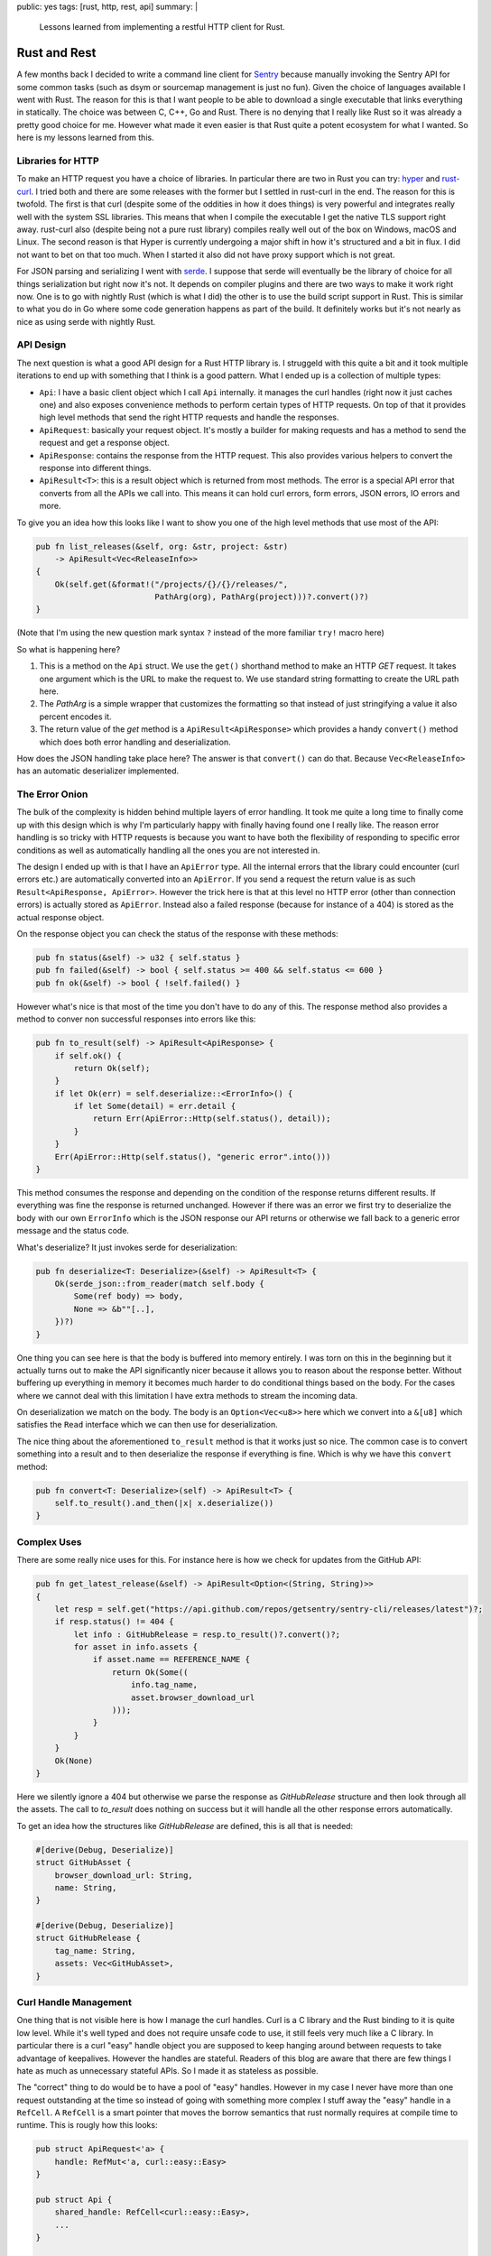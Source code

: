 public: yes
tags: [rust, http, rest, api]
summary: |
  Lessons learned from implementing a restful HTTP client for Rust.

Rust and Rest
=============

A few months back I decided to write a command line client for `Sentry
<http://www.getsentry.com/>`_ because manually invoking the Sentry API for
some common tasks (such as dsym or sourcemap management is just no fun).
Given the choice of languages available I went with Rust.  The reason for
this is that I want people to be able to download a single executable that
links everything in statically.  The choice was between C, C++, Go and
Rust.  There is no denying that I really like Rust so it was already a
pretty good choice for me.  However what made it even easier is that Rust
quite a potent ecosystem for what I wanted.  So here is my lessons learned
from this.

Libraries for HTTP
------------------

To make an HTTP request you have a choice of libraries.  In particular
there are two in Rust you can try: `hyper <http://hyper.rs/>`_ and
`rust-curl <https://crates.io/crates/curl>`_.  I tried both and there are
some releases with the former but I settled in rust-curl in the end.  The
reason for this is twofold.  The first is that curl (despite some of the
oddities in how it does things) is very powerful and integrates really
well with the system SSL libraries.  This means that when I compile the
executable I get the native TLS support right away.  rust-curl also
(despite being not a pure rust library) compiles really well out of the
box on Windows, macOS and Linux.  The second reason is that Hyper is
currently undergoing a major shift in how it's structured and a bit in
flux.  I did not want to bet on that too much.  When I started it also did
not have proxy support which is not great.

For JSON parsing and serializing I went with `serde
<https://crates.io/crates/serde>`_.  I suppose that serde will eventually
be the library of choice for all things serialization but right now it's
not.  It depends on compiler plugins and there are two ways to make it
work right now.  One is to go with nightly Rust (which is what I did) the
other is to use the build script support in Rust.  This is similar to what
you do in Go where some code generation happens as part of the build.  It
definitely works but it's not nearly as nice as using serde with nightly
Rust.

API Design
----------

The next question is what a good API design for a Rust HTTP library is.  I
struggeld with this quite a bit and it took multiple iterations to end up
with something that I think is a good pattern.  What I ended up is a
collection of multiple types:

* ``Api``: I have a basic client object which I call ``Api`` internally.
  it manages the curl handles (right now it just caches one) and also
  exposes convenience methods to perform certain types of HTTP requests.
  On top of that it provides high level methods that send the right HTTP
  requests and handle the responses.
* ``ApiRequest``: basically your request object.  It's mostly a builder
  for making requests and has a method to send the request and get a
  response object.
* ``ApiResponse``: contains the response from the HTTP request.  This also
  provides various helpers to convert the response into different things.
* ``ApiResult<T>``: this is a result object which is returned from most
  methods.  The error is a special API error that converts from all the
  APIs we call into.  This means it can hold curl errors, form errors,
  JSON errors, IO errors and more.

To give you an idea how this looks like I want to show you one of the
high level methods that use most of the API:

.. sourcecode:: rust

    pub fn list_releases(&self, org: &str, project: &str)
        -> ApiResult<Vec<ReleaseInfo>>
    {
        Ok(self.get(&format!("/projects/{}/{}/releases/",
                             PathArg(org), PathArg(project)))?.convert()?)
    }

(Note that I'm using the new question mark syntax ``?`` instead of the
more familiar ``try!`` macro here)

So what is happening here?

1.  This is a method on the ``Api`` struct.  We use the ``get()``
    shorthand method to make an HTTP `GET` request.  It takes one argument
    which is the URL to make the request to.  We use standard string
    formatting to create the URL path here.
2.  The `PathArg` is a simple wrapper that customizes the formatting so
    that instead of just stringifying a value it also percent encodes it.
3.  The return value of the `get` method is a ``ApiResult<ApiResponse>``
    which provides a handy ``convert()`` method which does both error
    handling and deserialization.

How does the JSON handling take place here?  The answer is that
``convert()`` can do that.  Because ``Vec<ReleaseInfo>`` has an automatic
deserializer implemented.

The Error Onion
---------------

The bulk of the complexity is hidden behind multiple layers of error
handling.  It took me quite a long time to finally come up with this
design which is why I'm particularly happy with finally having found one I
really like.  The reason error handling is so tricky with HTTP requests is
because you want to have both the flexibility of responding to specific
error conditions as well as automatically handling all the ones you are
not interested in.

The design I ended up with is that I have an ``ApiError`` type.  All the
internal errors that the library could encounter (curl errors etc.) are
automatically converted into an ``ApiError``.  If you send a request the
return value is as such ``Result<ApiResponse, ApiError>``.  However the
trick here is that at this level no HTTP error (other than connection
errors) is actually stored as ``ApiError``.  Instead also a failed
response (because for instance of a 404) is stored as the actual response
object.

On the response object you can check the status of the response with these
methods:

.. sourcecode:: rust

    pub fn status(&self) -> u32 { self.status }
    pub fn failed(&self) -> bool { self.status >= 400 && self.status <= 600 }
    pub fn ok(&self) -> bool { !self.failed() }

However what's nice is that most of the time you don't have to do any of
this.  The response method also provides a method to conver non successful
responses into errors like this:

.. sourcecode:: rust

    pub fn to_result(self) -> ApiResult<ApiResponse> {
        if self.ok() {
            return Ok(self);
        }
        if let Ok(err) = self.deserialize::<ErrorInfo>() {
            if let Some(detail) = err.detail {
                return Err(ApiError::Http(self.status(), detail));
            }
        }
        Err(ApiError::Http(self.status(), "generic error".into()))
    }

This method consumes the response and depending on the condition of the
response returns different results.  If everything was fine the response
is returned unchanged.  However if there was an error we first try to
deserialize the body with our own ``ErrorInfo`` which is the JSON response
our API returns or otherwise we fall back to a generic error message and
the status code.

What's deserialize?  It just invokes serde for deserialization:

.. sourcecode:: rust

    pub fn deserialize<T: Deserialize>(&self) -> ApiResult<T> {
        Ok(serde_json::from_reader(match self.body {
            Some(ref body) => body,
            None => &b""[..],
        })?)
    }

One thing you can see here is that the body is buffered into memory
entirely.  I was torn on this in the beginning but it actually turns out
to make the API significantly nicer because it allows you to reason about
the response better.  Without buffering up everything in memory it becomes
much harder to do conditional things based on the body.  For the cases
where we cannot deal with this limitation I have extra methods to stream
the incoming data.

On deserialization we match on the body.  The body is an ``Option<Vec<u8>>``
here which we convert into a ``&[u8]`` which satisfies the ``Read``
interface which we can then use for deserialization.

The nice thing about the aforementioned ``to_result`` method is that it
works just so nice.  The common case is to convert something into a result
and to then deserialize the response if everything is fine.  Which is why
we have this ``convert`` method:

.. sourcecode:: rust

    pub fn convert<T: Deserialize>(self) -> ApiResult<T> {
        self.to_result().and_then(|x| x.deserialize())
    }

Complex Uses
------------

There are some really nice uses for this.  For instance here is how we
check for updates from the GitHub API:

.. sourcecode:: rust

    pub fn get_latest_release(&self) -> ApiResult<Option<(String, String)>>
    {
        let resp = self.get("https://api.github.com/repos/getsentry/sentry-cli/releases/latest")?;
        if resp.status() != 404 {
            let info : GitHubRelease = resp.to_result()?.convert()?;
            for asset in info.assets {
                if asset.name == REFERENCE_NAME {
                    return Ok(Some((
                        info.tag_name,
                        asset.browser_download_url
                    )));
                }
            }
        }
        Ok(None)
    }

Here we silently ignore a 404 but otherwise we parse the response as
`GitHubRelease` structure and then look through all the assets.  The call
to `to_result` does nothing on success but it will handle all the other
response errors automatically.

To get an idea how the structures like `GitHubRelease` are defined, this
is all that is needed:

.. sourcecode:: rust

    #[derive(Debug, Deserialize)]
    struct GitHubAsset {
        browser_download_url: String,
        name: String,
    }

    #[derive(Debug, Deserialize)]
    struct GitHubRelease {
        tag_name: String,
        assets: Vec<GitHubAsset>,
    }

Curl Handle Management
----------------------

One thing that is not visible here is how I manage the curl handles.  Curl
is a C library and the Rust binding to it is quite low level.  While it's
well typed and does not require unsafe code to use, it still feels very
much like a C library.  In particular there is a curl "easy" handle object
you are supposed to keep hanging around between requests to take advantage
of keepalives.  However the handles are stateful.  Readers of this blog
are aware that there are few things I hate as much as unnecessary stateful
APIs.  So I made it as stateless as possible.

The "correct" thing to do would be to have a pool of "easy" handles.
However in my case I never have more than one request outstanding at the
time so instead of going with something more complex I stuff away the
"easy" handle in a ``RefCell``.  A ``RefCell`` is a smart pointer that
moves the borrow semantics that rust normally requires at compile time to
runtime.  This is rougly how this looks:

.. sourcecode:: rust

    pub struct ApiRequest<'a> {
        handle: RefMut<'a, curl::easy::Easy>
    }

    pub struct Api {
        shared_handle: RefCell<curl::easy::Easy>,
        ...
    }

    impl Api {
        pub fn request(&self, method: Method, url: &str)
            -> ApiResult<ApiRequest<'a>>
        {
            let mut handle = self.shared_handle.borrow_mut();
            ApiRequest::new(handle, method, &url)
        }
    }

This way if you call `request` twice you will get a runtime panic if the
last request is still outstanding.  This is fine for what I do.  The
``ApiRequest`` object itself implements a builder like pattern where you
can modify the object with chaining calls.  This is roughly how this looks
like when used for a more complex situation:

.. sourcecode:: rust

    pub fn send_event(&self, event: &Event) -> ApiResult<String> {
        let dsn = self.config.dsn.as_ref().ok_or(Error::NoDsn)?;
        let event : EventInfo = self.request(Method::Post, &dsn.get_submit_url())?
            .with_header("X-Sentry-Auth", &dsn.get_auth_header(event.timestamp))?
            .with_json_body(&event)?
            .send()?.convert()?;
        Ok(event.id)
    }

Lessons Learned
---------------

My key takeaways from doing this in Rust so far have been:

*   Rust is definitely a great choice for building command line utilities.
    The ecosystem is getting stronger by the day and there are so many
    useful crates already for very common tasks.
*   The cross platform support is superb.  Getting the windows build going
    was easy cake compared to the terror you generally go through with
    other languages (including Python).
*   serde is a pretty damn good library.  It's a shame it's not as nice to
    use on stable rust.  Can't wait for this stuff to get more stable.
*   Result objects in rust are great but sometimes it makes sense to not
    immediately convert data into a result object.  I originally converted
    failure responses into errors immediately and that definitely hurt the
    convenience of the APIs tremendously.
*   Don't be afraid of using C libraries like `curl` instead of native
    Rust things.  It turns out that Rust's build support is pretty
    magnificent which makes installing the rust curl library
    straightforward.  It even takes care of compiling curl itself on
    Windows.
